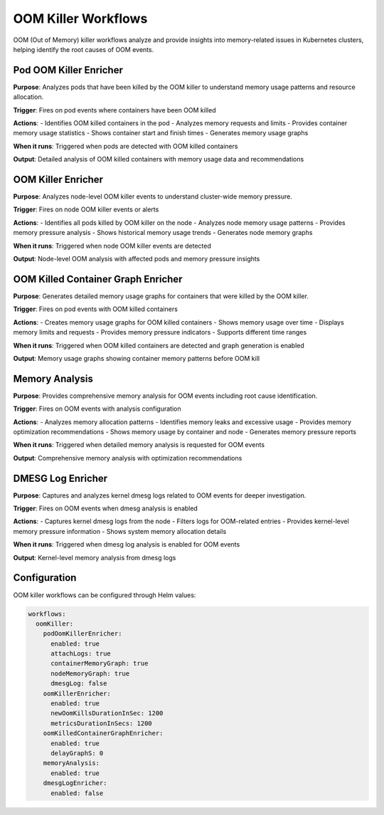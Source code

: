 OOM Killer Workflows
===================

OOM (Out of Memory) killer workflows analyze and provide insights into memory-related issues in Kubernetes clusters, helping identify the root causes of OOM events.

Pod OOM Killer Enricher
----------------------

**Purpose**: Analyzes pods that have been killed by the OOM killer to understand memory usage patterns and resource allocation.

**Trigger**: Fires on pod events where containers have been OOM killed

**Actions**:
- Identifies OOM killed containers in the pod
- Analyzes memory requests and limits
- Provides container memory usage statistics
- Shows container start and finish times
- Generates memory usage graphs

**When it runs**: Triggered when pods are detected with OOM killed containers

**Output**: Detailed analysis of OOM killed containers with memory usage data and recommendations

OOM Killer Enricher
------------------

**Purpose**: Analyzes node-level OOM killer events to understand cluster-wide memory pressure.

**Trigger**: Fires on node OOM killer events or alerts

**Actions**:
- Identifies all pods killed by OOM killer on the node
- Analyzes node memory usage patterns
- Provides memory pressure analysis
- Shows historical memory usage trends
- Generates node memory graphs

**When it runs**: Triggered when node OOM killer events are detected

**Output**: Node-level OOM analysis with affected pods and memory pressure insights

OOM Killed Container Graph Enricher
----------------------------------

**Purpose**: Generates detailed memory usage graphs for containers that were killed by the OOM killer.

**Trigger**: Fires on pod events with OOM killed containers

**Actions**:
- Creates memory usage graphs for OOM killed containers
- Shows memory usage over time
- Displays memory limits and requests
- Provides memory pressure indicators
- Supports different time ranges

**When it runs**: Triggered when OOM killed containers are detected and graph generation is enabled

**Output**: Memory usage graphs showing container memory patterns before OOM kill

Memory Analysis
--------------

**Purpose**: Provides comprehensive memory analysis for OOM events including root cause identification.

**Trigger**: Fires on OOM events with analysis configuration

**Actions**:
- Analyzes memory allocation patterns
- Identifies memory leaks and excessive usage
- Provides memory optimization recommendations
- Shows memory usage by container and node
- Generates memory pressure reports

**When it runs**: Triggered when detailed memory analysis is requested for OOM events

**Output**: Comprehensive memory analysis with optimization recommendations

DMESG Log Enricher
-----------------

**Purpose**: Captures and analyzes kernel dmesg logs related to OOM events for deeper investigation.

**Trigger**: Fires on OOM events when dmesg analysis is enabled

**Actions**:
- Captures kernel dmesg logs from the node
- Filters logs for OOM-related entries
- Provides kernel-level memory pressure information
- Shows system memory allocation details

**When it runs**: Triggered when dmesg log analysis is enabled for OOM events

**Output**: Kernel-level memory analysis from dmesg logs

Configuration
-------------

OOM killer workflows can be configured through Helm values:

.. code-block:: yaml

   workflows:
     oomKiller:
       podOomKillerEnricher:
         enabled: true
         attachLogs: true
         containerMemoryGraph: true
         nodeMemoryGraph: true
         dmesgLog: false
       oomKillerEnricher:
         enabled: true
         newOomKillsDurationInSec: 1200
         metricsDurationInSecs: 1200
       oomKilledContainerGraphEnricher:
         enabled: true
         delayGraphS: 0
       memoryAnalysis:
         enabled: true
       dmesgLogEnricher:
         enabled: false 